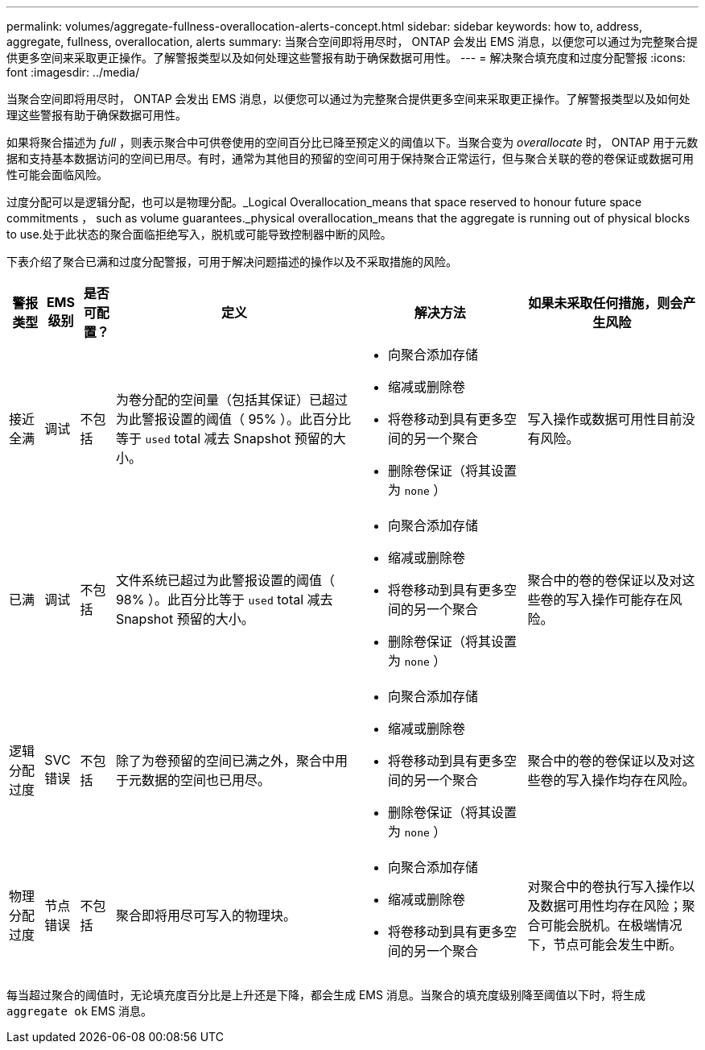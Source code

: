 ---
permalink: volumes/aggregate-fullness-overallocation-alerts-concept.html 
sidebar: sidebar 
keywords: how to, address, aggregate, fullness, overallocation, alerts 
summary: 当聚合空间即将用尽时， ONTAP 会发出 EMS 消息，以便您可以通过为完整聚合提供更多空间来采取更正操作。了解警报类型以及如何处理这些警报有助于确保数据可用性。 
---
= 解决聚合填充度和过度分配警报
:icons: font
:imagesdir: ../media/


[role="lead"]
当聚合空间即将用尽时， ONTAP 会发出 EMS 消息，以便您可以通过为完整聚合提供更多空间来采取更正操作。了解警报类型以及如何处理这些警报有助于确保数据可用性。

如果将聚合描述为 _full_ ，则表示聚合中可供卷使用的空间百分比已降至预定义的阈值以下。当聚合变为 _overallocate_ 时， ONTAP 用于元数据和支持基本数据访问的空间已用尽。有时，通常为其他目的预留的空间可用于保持聚合正常运行，但与聚合关联的卷的卷保证或数据可用性可能会面临风险。

过度分配可以是逻辑分配，也可以是物理分配。_Logical Overallocation_means that space reserved to honour future space commitments ， such as volume guarantees._physical overallocation_means that the aggregate is running out of physical blocks to use.处于此状态的聚合面临拒绝写入，脱机或可能导致控制器中断的风险。

下表介绍了聚合已满和过度分配警报，可用于解决问题描述的操作以及不采取措施的风险。

[cols="5%,5%,5%,35%,25%,25%"]
|===
| 警报类型 | EMS 级别 | 是否可配置？ | 定义 | 解决方法 | 如果未采取任何措施，则会产生风险 


 a| 
接近全满
 a| 
调试
 a| 
不包括
 a| 
为卷分配的空间量（包括其保证）已超过为此警报设置的阈值（ 95% ）。此百分比等于 `used` total 减去 Snapshot 预留的大小。
 a| 
* 向聚合添加存储
* 缩减或删除卷
* 将卷移动到具有更多空间的另一个聚合
* 删除卷保证（将其设置为 `none` ）

 a| 
写入操作或数据可用性目前没有风险。



 a| 
已满
 a| 
调试
 a| 
不包括
 a| 
文件系统已超过为此警报设置的阈值（ 98% ）。此百分比等于 `used` total 减去 Snapshot 预留的大小。
 a| 
* 向聚合添加存储
* 缩减或删除卷
* 将卷移动到具有更多空间的另一个聚合
* 删除卷保证（将其设置为 `none` ）

 a| 
聚合中的卷的卷保证以及对这些卷的写入操作可能存在风险。



 a| 
逻辑分配过度
 a| 
SVC 错误
 a| 
不包括
 a| 
除了为卷预留的空间已满之外，聚合中用于元数据的空间也已用尽。
 a| 
* 向聚合添加存储
* 缩减或删除卷
* 将卷移动到具有更多空间的另一个聚合
* 删除卷保证（将其设置为 `none` ）

 a| 
聚合中的卷的卷保证以及对这些卷的写入操作均存在风险。



 a| 
物理分配过度
 a| 
节点错误
 a| 
不包括
 a| 
聚合即将用尽可写入的物理块。
 a| 
* 向聚合添加存储
* 缩减或删除卷
* 将卷移动到具有更多空间的另一个聚合

 a| 
对聚合中的卷执行写入操作以及数据可用性均存在风险；聚合可能会脱机。在极端情况下，节点可能会发生中断。

|===
每当超过聚合的阈值时，无论填充度百分比是上升还是下降，都会生成 EMS 消息。当聚合的填充度级别降至阈值以下时，将生成 `aggregate ok` EMS 消息。
